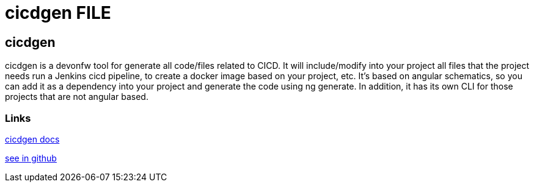 = cicdgen FILE

[.directory]
== cicdgen

cicdgen is a devonfw tool for generate all code/files related to CICD. It will include/modify into your project all files that the project needs run a Jenkins cicd pipeline, to create a docker image based on your project, etc. It’s based on angular schematics, so you can add it as a dependency into your project and generate the code using ng generate. In addition, it has its own CLI for those projects that are not angular based.



[.common-links]
=== Links

<</website/pages/docs/master-cicdgen.asciidoc.html#, cicdgen docs>>

https://github.com/devonfw/cicdgen/wiki[see in github]